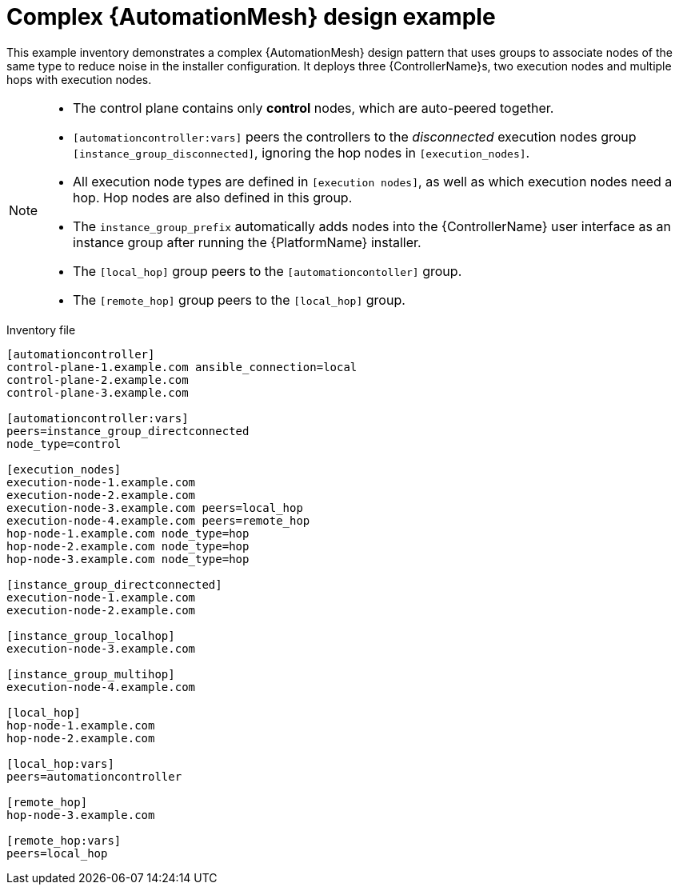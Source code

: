 

[id="ref-complex-mesh-topology"]

= Complex {AutomationMesh} design example


[role="_abstract"]
This example inventory demonstrates a complex {AutomationMesh} design pattern that uses groups to associate nodes of the same type to reduce noise in the installer configuration. It deploys three {ControllerName}s, two execution nodes and multiple hops with execution nodes.

[NOTE]
====
* The control plane contains only *control* nodes, which are auto-peered together.
* `[automationcontroller:vars]` peers the controllers to the _disconnected_ execution nodes group `[instance_group_disconnected]`, ignoring the hop nodes in `[execution_nodes]`.
* All execution node types are defined in `[execution nodes]`, as well as which execution nodes need a hop. Hop nodes are also defined in this group.
* The `instance_group_prefix` automatically adds nodes into the {ControllerName} user interface as an instance group after running the {PlatformName} installer.
* The `[local_hop]` group peers to the `[automationcontoller]` group.
* The `[remote_hop]` group peers to the `[local_hop]` group.
====

.Inventory file

-----
[automationcontroller]
control-plane-1.example.com ansible_connection=local
control-plane-2.example.com
control-plane-3.example.com

[automationcontroller:vars]
peers=instance_group_directconnected
node_type=control

[execution_nodes]
execution-node-1.example.com
execution-node-2.example.com
execution-node-3.example.com peers=local_hop
execution-node-4.example.com peers=remote_hop
hop-node-1.example.com node_type=hop
hop-node-2.example.com node_type=hop
hop-node-3.example.com node_type=hop

[instance_group_directconnected]
execution-node-1.example.com
execution-node-2.example.com

[instance_group_localhop]
execution-node-3.example.com

[instance_group_multihop]
execution-node-4.example.com

[local_hop]
hop-node-1.example.com
hop-node-2.example.com

[local_hop:vars]
peers=automationcontroller

[remote_hop]
hop-node-3.example.com

[remote_hop:vars]
peers=local_hop
-----
